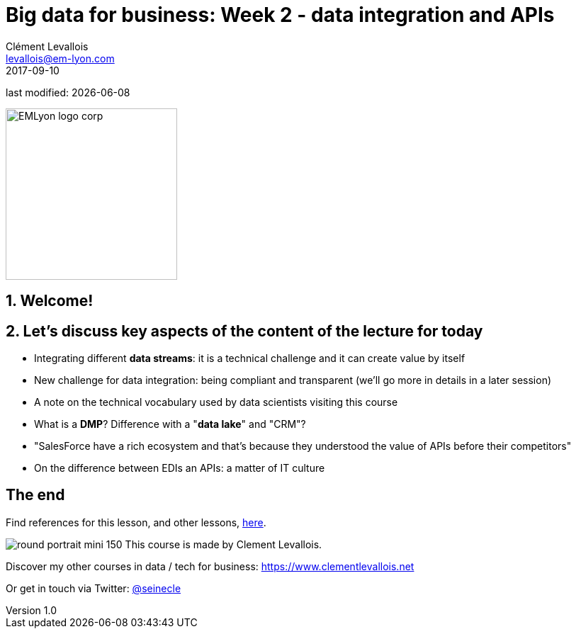 = Big data for business: Week 2 - data integration and APIs
Clément Levallois <levallois@em-lyon.com>
2017-09-10

last modified: {docdate}

:icons!:
:iconsfont:   font-awesome
:revnumber: 1.0
:example-caption!:
ifndef::imagesdir[:imagesdir: ../images]
ifndef::sourcedir[:sourcedir: ../../../main/java]

:title-logo-image: EMLyon_logo_corp.png[width="242" align="center"]

image::EMLyon_logo_corp.png[width="242" align="center"]

//ST: 'Escape' or 'o' to see all sides, F11 for full screen, 's' for speaker notes


== 1. Welcome!
//ST: Welcome!
//ST: !


== 2. Let's discuss key aspects of the content of the lecture for today
//ST: 2. Let's discuss key aspects of the content of the lecture for today

//ST: !
- Integrating different *data streams*: it is a technical challenge and it can create value by itself

//ST: !
- New challenge for data integration: being compliant and transparent (we'll go more in details in a later session)



//ST: !
- A note on the technical vocabulary used by data scientists visiting this course

//ST: !
- What is a *DMP*? Difference with a "*data lake*" and "CRM"?

//ST: !
- "SalesForce have a rich ecosystem and that's because they understood the value of APIs before their competitors"

//ST: !
- On the difference between EDIs an APIs: a matter of IT culture


== The end
//ST: The end
//ST: !

Find references for this lesson, and other lessons, https://seinecle.github.io/mk99/[here].

image:round_portrait_mini_150.png[align="center", role="right"]
This course is made by Clement Levallois.

Discover my other courses in data / tech for business: https://www.clementlevallois.net

Or get in touch via Twitter: https://www.twitter.com/seinecle[@seinecle]

